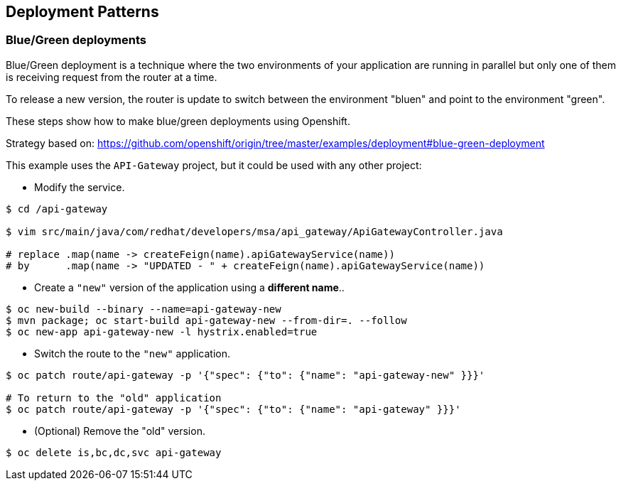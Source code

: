 // JBoss, Home of Professional Open Source
// Copyright 2016, Red Hat, Inc. and/or its affiliates, and individual
// contributors by the @authors tag. See the copyright.txt in the
// distribution for a full listing of individual contributors.
//
// Licensed under the Apache License, Version 2.0 (the "License");
// you may not use this file except in compliance with the License.
// You may obtain a copy of the License at
// http://www.apache.org/licenses/LICENSE-2.0
// Unless required by applicable law or agreed to in writing, software
// distributed under the License is distributed on an "AS IS" BASIS,
// WITHOUT WARRANTIES OR CONDITIONS OF ANY KIND, either express or implied.
// See the License for the specific language governing permissions and
// limitations under the License.

== Deployment Patterns

=== Blue/Green deployments

Blue/Green deployment is a technique where the two environments of your application are running in parallel but only one of them is receiving request from the router at a time.

To release a new version, the router is update to switch between the environment "bluen" and point to the environment "green".

These steps show how to make blue/green deployments using Openshift.

Strategy based on: https://github.com/openshift/origin/tree/master/examples/deployment#blue-green-deployment

This example uses the `API-Gateway` project, but it could be used with any other project:

- Modify the service.
----
$ cd /api-gateway

$ vim src/main/java/com/redhat/developers/msa/api_gateway/ApiGatewayController.java

# replace .map(name -> createFeign(name).apiGatewayService(name))
# by      .map(name -> "UPDATED - " + createFeign(name).apiGatewayService(name))
----

- Create a `"new"` version of the application using a **different name**..
----
$ oc new-build --binary --name=api-gateway-new
$ mvn package; oc start-build api-gateway-new --from-dir=. --follow
$ oc new-app api-gateway-new -l hystrix.enabled=true
----

- Switch the route to the `"new"` application.
----
$ oc patch route/api-gateway -p '{"spec": {"to": {"name": "api-gateway-new" }}}'

# To return to the "old" application
$ oc patch route/api-gateway -p '{"spec": {"to": {"name": "api-gateway" }}}'
----

- (Optional) Remove the "old" version.
----
$ oc delete is,bc,dc,svc api-gateway
----


